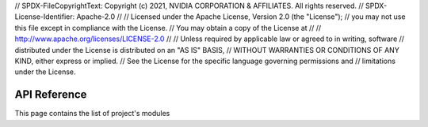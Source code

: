 // SPDX-FileCopyrightText: Copyright (c) 2021, NVIDIA CORPORATION & AFFILIATES. All rights reserved.
// SPDX-License-Identifier: Apache-2.0
// 
// Licensed under the Apache License, Version 2.0 (the "License");
// you may not use this file except in compliance with the License.
// You may obtain a copy of the License at
// 
// http://www.apache.org/licenses/LICENSE-2.0
// 
// Unless required by applicable law or agreed to in writing, software
// distributed under the License is distributed on an "AS IS" BASIS,
// WITHOUT WARRANTIES OR CONDITIONS OF ANY KIND, either express or implied.
// See the License for the specific language governing permissions and
// limitations under the License.

API Reference
=============

This page contains the list of project's modules

.. autosummary::
   :toctree: _modules
   :template: custom-module-template.rst
   :recursive:

   morpheus

